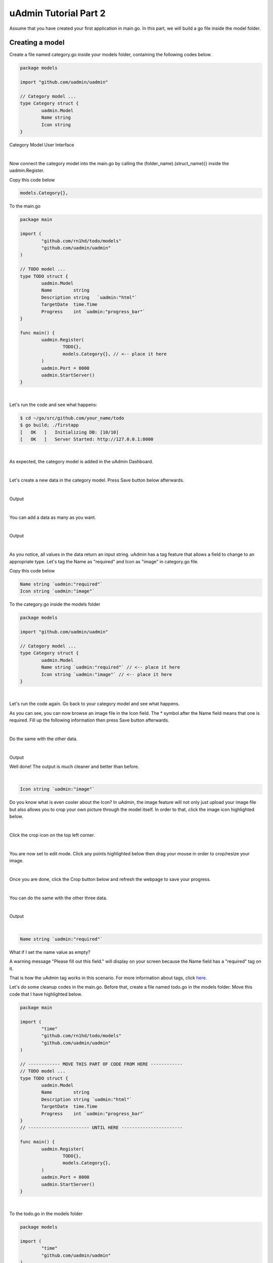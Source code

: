 uAdmin Tutorial Part 2
======================
Assume that you have created your first application in main.go. In this part, we will build a go file inside the model folder.

Creating a model
^^^^^^^^^^^^^^^^
Create a file named category.go inside your models folder, containing the following codes below.

.. code-block:: go

    package models

    import "github.com/uadmin/uadmin"

    // Category model ...
    type Category struct {
	    uadmin.Model
	    Name string
	    Icon string
    }

Category Model User Interface

.. image:: assets/categorymodeldesign.png

|

Now connect the category model into the main.go by calling the (folder_name).(struct_name){} inside the uadmin.Register.

Copy this code below

.. code-block:: go

    models.Category{},

To the main.go

.. code-block:: go

    package main

    import (
	    "github.com/rn1hd/todo/models"
	    "github.com/uadmin/uadmin"
    )

    // TODO model ...
    type TODO struct {
	    uadmin.Model
	    Name        string
	    Description string   `uadmin:"html"`
	    TargetDate  time.Time
	    Progress    int `uadmin:"progress_bar"`
    }

    func main() {
	    uadmin.Register(
		    TODO{},
		    models.Category{}, // <-- place it here
	    )
	    uadmin.Port = 8000
	    uadmin.StartServer()
    }

|

Let's run the code and see what happens:

.. code-block:: bash

    $ cd ~/go/src/github.com/your_name/todo
    $ go build; ./firstapp
    [   OK   ]   Initializing DB: [10/10]
    [   OK   ]   Server Started: http://127.0.0.1:8000

|

As expected, the category model is added in the uAdmin Dashboard.

.. image:: assets/categorymodelselected.png

|

Let's create a new data in the category model. Press Save button below afterwards.

.. image:: assets/categorydata.png

|

Output

.. image:: assets/categorydataoutput.png

|

You can add a data as many as you want.

.. image:: assets/categorydatamultiple.png

|

Output

.. image:: assets/categorydatamultipleoutput.png

|

As you notice, all values in the data return an input string. uAdmin has a tag feature that allows a field to change to an appropriate type. Let's tag the Name as "required" and Icon as "image" in category.go file.

Copy this code below

.. code-block:: go

    Name string `uadmin:"required"`
    Icon string `uadmin:"image"`

To the category.go inside the models folder

.. code-block:: go

    package models

    import "github.com/uadmin/uadmin"

    // Category model ...
    type Category struct {
	    uadmin.Model
	    Name string `uadmin:"required"` // <-- place it here
	    Icon string `uadmin:"image"` // <-- place it here
    }

|

Let's run the code again. Go back to your category model and see what happens.

.. image:: assets/categorywithtagapplied.png

As you can see, you can now browse an image file in the Icon field. The * symbol after the Name field means that one is required. Fill up the following information then press Save button afterwards.

.. image:: assets/categorydataoutputwithtag.png

|

Do the same with the other data.

.. image:: assets/categorywithtagappliedmultiple.png

|

Output

.. image:: assets/categorydataoutputwithtagmultiple.png

Well done! The output is much cleaner and better than before.

|

.. code-block:: go

    Icon string `uadmin:"image"`

Do you know what is even cooler about the Icon? In uAdmin, the image feature will not only just upload your image file but also allows you to crop your own picture through the model itself. In order to that, click the image icon highlighted below.

.. image:: assets/iconhighlighted.png

|

Click the crop icon on the top left corner.

.. image:: assets/cropiconhighlighted.png

|

You are now set to edit mode. Click any points highlighted below then drag your mouse in order to crop/resize your image.

.. image:: assets/croppointshighlighted.png

.. image:: assets/croppedicon.png

|

Once you are done, click the Crop button below and refresh the webpage to save your progress.

.. image:: assets/croppediconoutput.png

|

You can do the same with the other three data.

.. image:: assets/croppedicons.png

|

Output

.. image:: assets/croppediconsoutput.png

|

.. code-block:: go

    Name string `uadmin:"required"`

What if I set the name value as empty?

.. image:: assets/namefieldempty.png

A warning message "Please fill out this field." will display on your screen because the Name field has a "required" tag on it.

That is how the uAdmin tag works in this scenario. For more information about tags, click `here`_.

.. _here: file:///home/dev1/go/src/github.com/uadmin/uadmin/docs/_build/html/tags.html

Let's do some cleanup codes in the main.go. Before that, create a file named todo.go in the models folder. Move this code that I have highlighted below.

.. code-block:: go

    package main

    import (
	    "time"
	    "github.com/rn1hd/todo/models"
	    "github.com/uadmin/uadmin"
    )

    // ------------ MOVE THIS PART OF CODE FROM HERE ------------
    // TODO model ... 
    type TODO struct {
	    uadmin.Model
	    Name        string
	    Description string `uadmin:"html"`
	    TargetDate  time.Time
	    Progress    int `uadmin:"progress_bar"`
    }
    // ----------------------- UNTIL HERE -----------------------

    func main() {
	    uadmin.Register(
		    TODO{},
		    models.Category{},
	    )
	    uadmin.Port = 8000
	    uadmin.StartServer()
    }

|

To the todo.go in the models folder

.. code-block:: go

    package models

    import (
	    "time"
	    "github.com/uadmin/uadmin"
    )

    // ---------------- PASTE IT HERE -----------------
    // TODO model ...
    type TODO struct {
	    uadmin.Model
	    Name        string
	    Description string   `uadmin:"html"`
	    TargetDate  time.Time
	    Progress    int `uadmin:"progress_bar"`
    }
    // ---------------- PASTE IT HERE -----------------

|

Go back to the main.go. Replace TODO{} to models.TODO{} in the uAdmin.Register. "models." was added before TODO{} because the TODO struct is located on todo.go in the models folder.

.. code-block:: go

    package main

    import (
	    "github.com/rn1hd/todo/models"
	    "github.com/uadmin/uadmin"
    )

    func main() {
	    uadmin.Register(
		    models.TODO{}, // Replaced from TODO{} to models.TODO{}
		    models.Category{},
	    )
	    uadmin.Port = 8000
	    uadmin.StartServer()
    }

Well done! You have finished the first step in creating an external model.

Linking two models together
^^^^^^^^^^^^^^^^^^^^^^^^^^^
Let's create a relationship between the category and todo models. In order to do that, call the struct name you wish to include on the first line and the ID with the data type on the second line in todo.go.

Copy this code below

.. code-block:: go

    Category    Category
    CategoryID  uint 

To the todo.go inside the models folder

.. code-block:: go

    package models

    import (
	    "time"
	    "github.com/uadmin/uadmin"
    )

    // TODO model ...
    type TODO struct {
	    uadmin.Model
	    Name        string
	    Description string   `uadmin:"html"`
	    Category    Category // <-- place it here
	    CategoryID  uint     // <-- place it here
	    TargetDate  time.Time
	    Progress    int `uadmin:"progress_bar"`
    }

|

Let's run the code again. Go back to your todo model and see what happens.

.. image:: assets/categoryaddedintodo.png

|

Now you can choose which category you want to apply on the specific task. For this one let's choose Education then click Save button afterwards.

.. image:: assets/categoryeducationapplied.png

|

Output

.. image:: assets/categoryeducationappliedoutput.png

Well done! You have linked the category and todo models together.